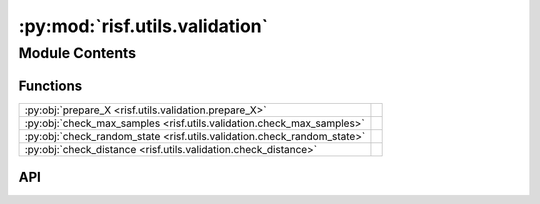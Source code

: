 :py:mod:`risf.utils.validation`
===============================

.. py:module:: risf.utils.validation

.. autodoc2-docstring:: risf.utils.validation
   :allowtitles:

Module Contents
---------------

Functions
~~~~~~~~~

.. list-table::
   :class: autosummary longtable
   :align: left

   * - :py:obj:`prepare_X <risf.utils.validation.prepare_X>`
     - .. autodoc2-docstring:: risf.utils.validation.prepare_X
          :summary:
   * - :py:obj:`check_max_samples <risf.utils.validation.check_max_samples>`
     - .. autodoc2-docstring:: risf.utils.validation.check_max_samples
          :summary:
   * - :py:obj:`check_random_state <risf.utils.validation.check_random_state>`
     - .. autodoc2-docstring:: risf.utils.validation.check_random_state
          :summary:
   * - :py:obj:`check_distance <risf.utils.validation.check_distance>`
     - .. autodoc2-docstring:: risf.utils.validation.check_distance
          :summary:

API
~~~

.. py:function:: prepare_X(X: typing.Union[risf.risf_data.RisfData, pandas.DataFrame, list, numpy.ndarray]) -> typing.Tuple[numpy.ndarray, typing.List[typing.Tuple[int, int]]]
   :canonical: risf.utils.validation.prepare_X

   .. autodoc2-docstring:: risf.utils.validation.prepare_X

.. py:function:: check_max_samples(max_samples: typing.Union[str, float, int], X: numpy.ndarray) -> int
   :canonical: risf.utils.validation.check_max_samples

   .. autodoc2-docstring:: risf.utils.validation.check_max_samples

.. py:function:: check_random_state(random_state)
   :canonical: risf.utils.validation.check_random_state

   .. autodoc2-docstring:: risf.utils.validation.check_random_state

.. py:function:: check_distance(distance, n_features)
   :canonical: risf.utils.validation.check_distance

   .. autodoc2-docstring:: risf.utils.validation.check_distance
